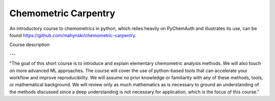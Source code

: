 Chemometric Carpentry
=====================

An introductory course to chemometrics in python, which relies heavily on PyChemAuth and illustrates its use, can be found https://github.com/mahynski/chemometric-carpentry.

                                                                                                                                  
Course description

---
                                                                                                                                  
"The goal of this short course is to introduce and explain elementary chemometric analysis methods. We will also touch on more advanced ML approaches. The course will cover the use of python-based tools that can accelerate your workflow and improve reproducibility. We will assume no prior knowledge or familiarity with any of these methods, tools, or mathematical background. We will review only as much mathematics as is necessary to ground an understanding of the methods discussed since a deep understanding is not necessary for application, which is the focus of this course."
